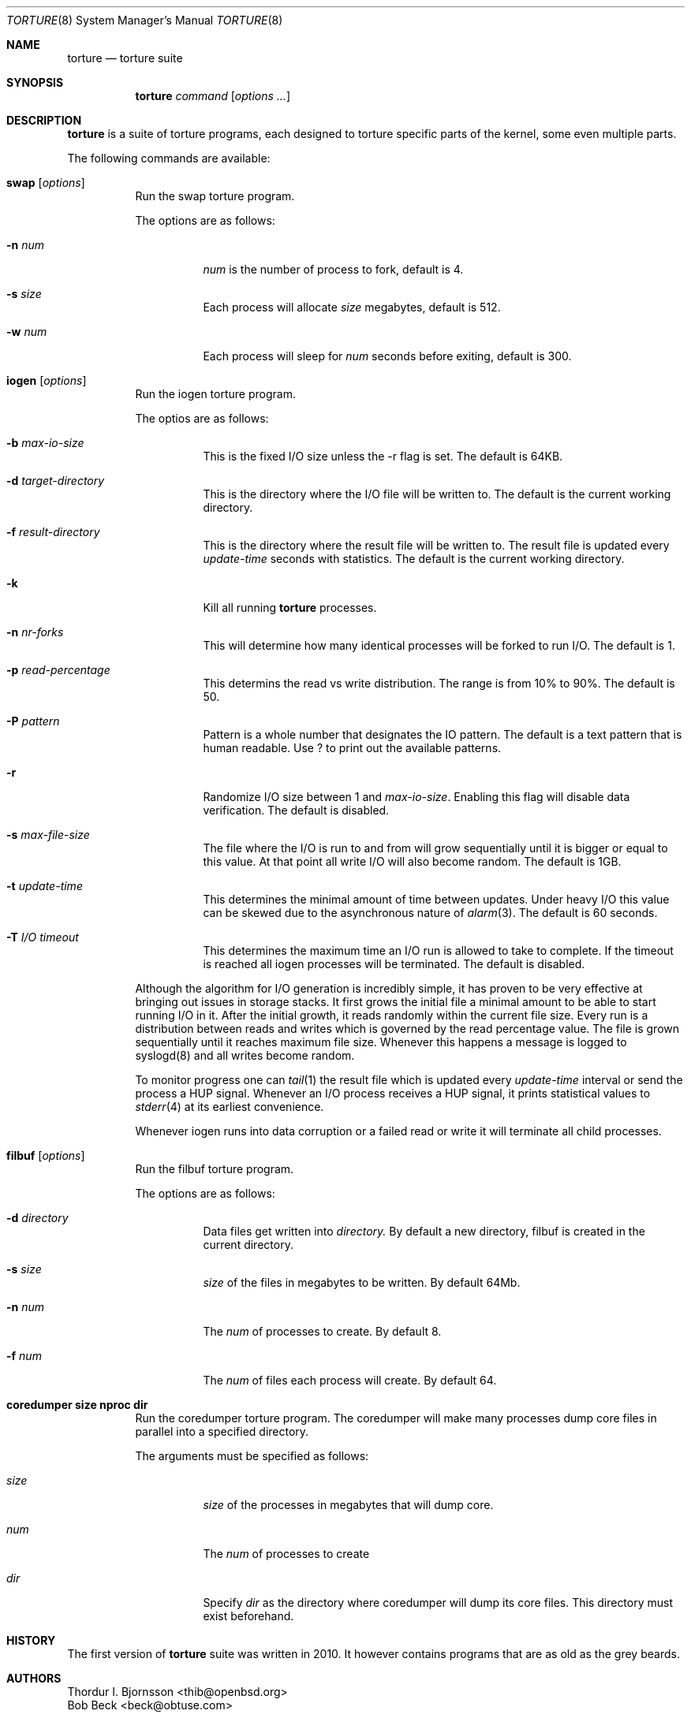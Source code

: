 .\"
.\" Copyright (c) 2005 Marco Peereboom <marco@peereboom.us>
.\" Copyright (c) 2010 Thordur I. Bjornsson <thib@openbsd.org> 
.\" Copyright (c) 2013 Bob Beck <beck@obtuse.com>
.\"
.\" Permission to use, copy, modify, and distribute this software for any
.\" purpose with or without fee is hereby granted, provided that the above
.\" copyright notice and this permission notice appear in all copies.
.\"
.\" THE SOFTWARE IS PROVIDED "AS IS" AND THE AUTHOR DISCLAIMS ALL WARRANTIES
.\" WITH REGARD TO THIS SOFTWARE INCLUDING ALL IMPLIED WARRANTIES OF
.\" MERCHANTABILITY AND FITNESS. IN NO EVENT SHALL THE AUTHOR BE LIABLE FOR
.\" ANY SPECIAL, DIRECT, INDIRECT, OR CONSEQUENTIAL DAMAGES OR ANY DAMAGES
.\" WHATSOEVER RESULTING FROM LOSS OF USE, DATA OR PROFITS, WHETHER IN AN
.\" ACTION OF CONTRACT, NEGLIGENCE OR OTHER TORTIOUS ACTION, ARISING OUT OF
.\" OR IN CONNECTION WITH THE USE OR PERFORMANCE OF THIS SOFTWARE.
.\"
.Dd July 23 2010 
.Dt TORTURE 8
.Os
.Sh NAME
.Nm torture 
.Nd torture suite 
.Sh SYNOPSIS
.Nm torture
.Ar command
.Op Ar options ...
.Sh DESCRIPTION
.Nm
is a suite of torture programs, each designed to torture specific parts
of the kernel, some even multiple parts.
.Pp
The following commands are available:
.Bl -tag -width Ds
.It Xo
.Cm swap
.Op Ar options
.Xc
Run the swap torture program.
.Pp
The options are as follows:
.Bl -tag -width Ds
.It Fl n Ar num
.Ar num
is the number of process to fork, default is 4.
.It Fl s Ar size
Each process will allocate
.Ar size
megabytes, default is 512.
.It Fl w Ar num
Each process will sleep for
.Ar num
seconds before exiting, default is 300.
.El
.\" IOGEN
.It Xo
.Cm iogen
.Op Ar options
.Xc
Run the iogen torture program.
.Pp
The optios are as follows:
.Bl -tag -width Ds
.It Fl b Ar max-io-size
This is the fixed I/O size unless the -r flag is set.
The default is 64KB.
.It Fl d Ar target-directory
This is the directory where the I/O file will be written to.
The default is the current working directory.
.It Fl f Ar result-directory
This is the directory where the result file will be written to.
The result file is updated every
.Ar update-time
seconds with statistics.
The default is the current working directory.
.It Fl k
Kill all running
.Nm
processes.
.It Fl n Ar nr-forks
This will determine how many identical processes will be forked to run I/O.
The default is 1.
.It Fl p Ar read-percentage
This determins the read vs write distribution.
The range is from 10% to 90%.
The default is 50.
.It Fl P Ar pattern
Pattern is a whole number that designates the IO pattern.  The default is a
text pattern that is human readable.  Use ? to print out the available
patterns.
.It Fl r
Randomize I/O size between 1 and
.Ar max-io-size .
Enabling this flag will disable data verification.
The default is disabled.
.It Fl s Ar max-file-size
The file where the I/O is run to and from will grow sequentially until it is
bigger or equal to this value.
At that point all write I/O will also become random.
The default is 1GB.
.It Fl t Ar update-time
This determines the minimal amount of time between updates.
Under heavy I/O this value can be skewed due to
the asynchronous nature of
.Xr alarm 3 .
The default is 60 seconds.
.It Fl T Ar I/O timeout
This determines the maximum time an I/O run is allowed to take to complete.
If the timeout is reached all iogen processes will be terminated.
The default is disabled.
.El
.Pp
Although the algorithm for I/O generation is incredibly simple,
it has proven to be very effective at
bringing out issues in storage stacks.
It first grows the initial file a minimal amount to be able to start running
I/O in it.
After the initial growth,
it reads randomly within the current file size.
Every run is a distribution between reads and writes which is governed by
the read percentage value.
The file is grown sequentially until it reaches maximum file size.
Whenever this happens a message is logged to syslogd(8) and all writes become
random.
.Pp
To monitor progress one can
.Xr tail 1
the result file which is updated every
.Ar update-time
interval or send the process a
.Dv HUP
signal.
Whenever an I/O process receives a
.Dv HUP
signal, it prints statistical values to
.Xr stderr 4
at its earliest convenience.
.Pp
Whenever iogen runs into data corruption or a failed read or write it will
terminate all child processes.
.\" FILBUF
.It Xo
.Cm filbuf
.Op Ar options
.Xc
Run the filbuf torture program.
.Pp
The options are as follows:
.Bl -tag -width Ds
.It Fl d Ar directory
Data files get written into
.Ar directory.
By default a new directory, filbuf is created  in the current directory.
.It Fl s Ar size
.Ar size
of the files in megabytes to be written. By default 64Mb.
.It Fl n Ar num
The
.Ar num
of processes to create. By default 8.
.It Fl f Ar num
The
.Ar num
of files each process will create. By default 64.
.El
.\" COREDUMPER
.It Xo
.Cm coredumper size nproc dir
.Xc
Run the coredumper torture program. The coredumper will make many processes dump core files in parallel into a specified directory. 
.Pp
The arguments must be specified as follows:
.Bl -tag -width Ds
.It Ar size
.Ar size
of the processes in megabytes that will dump core. 
.It Ar num
The
.Ar num
of processes to create
.It Ar dir
Specify 
.Ar dir
as the directory where coredumper will dump its core files. This directory
must exist beforehand. 
.El
.El
.Sh HISTORY
The first version of
.Nm
suite was written in 2010. It however contains programs that are as old
as the grey beards.
.Sh AUTHORS
.An Thordur I. Bjornsson Aq thib@openbsd.org
.An Bob Beck Aq beck@obtuse.com
.Pp
This suite includes a re-write of the filbuf program by Matthew Jacob.
And iogen written by the top posting flametroll also known as
.An Marco Peereboom Aq marco@peereboom.us .
.Sh CAVEATS
This suite is capable of generating extremely high load on your system,
not to mention your I/O sub systems, parts of it have been known to
break hardware before, so please use caution an don't complain if something
bad happens.
